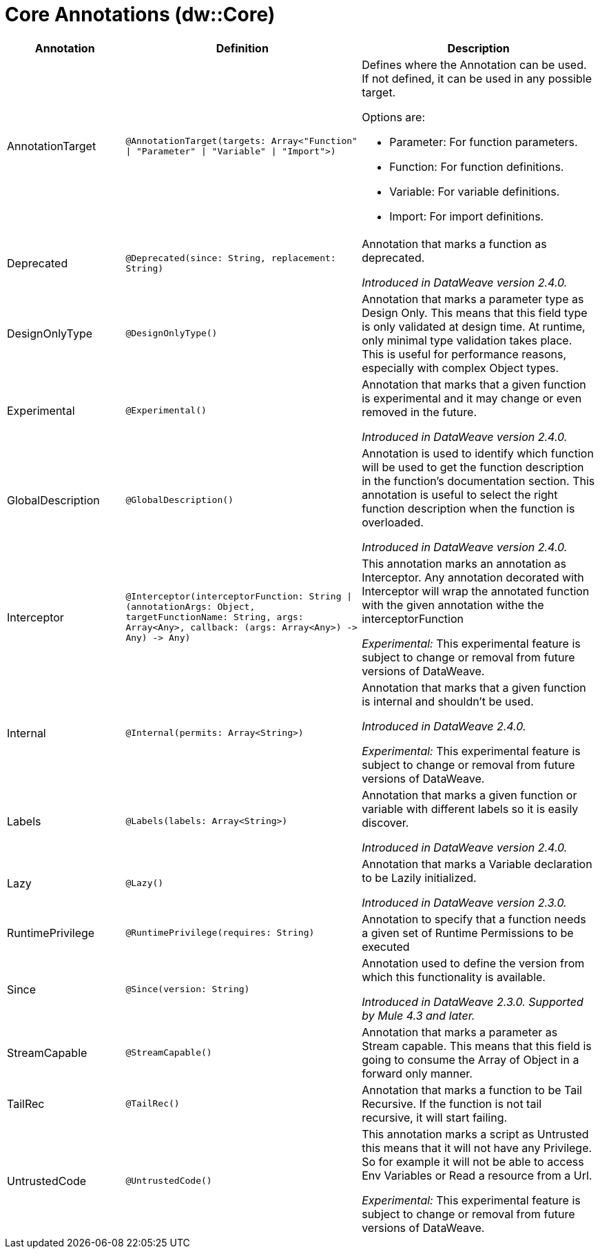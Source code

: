 = Core Annotations (dw::Core)

[%header, cols="1,2a,2a"]
|===
| Annotation | Definition | Description

| AnnotationTarget
| `@AnnotationTarget&#40;targets: Array<"Function" &#124; "Parameter" &#124; "Variable" &#124; "Import"&#62;&#41;`
| Defines where the Annotation can be used. If not defined, it can be used in any possible target.


Options are:

* Parameter: For function parameters.
* Function: For function definitions.
* Variable: For variable definitions.
* Import: For import definitions.

| Deprecated
| `@Deprecated&#40;since: String, replacement: String&#41;`
| Annotation that marks a function as deprecated.


_Introduced in DataWeave version 2.4.0._

| DesignOnlyType
| `@DesignOnlyType&#40;&#41;`
| Annotation that marks a parameter type as Design Only. This means that this
field type is only validated at design time. At runtime, only minimal
type validation takes place. This is useful for performance reasons,
especially with complex Object types.

| Experimental
| `@Experimental&#40;&#41;`
| Annotation that marks that a given function is experimental and it may change or even removed in the future.


_Introduced in DataWeave version 2.4.0._

| GlobalDescription
| `@GlobalDescription&#40;&#41;`
| Annotation is used to identify which function will be used to get the function description
in the function's documentation section.
This annotation is useful to select the right function description when the function is overloaded.


_Introduced in DataWeave version 2.4.0._

| Interceptor
| `@Interceptor&#40;interceptorFunction: String &#124; &#40;annotationArgs: Object, targetFunctionName: String, args: Array<Any&#62;, callback: &#40;args: Array<Any&#62;&#41; &#45;&#62; Any&#41; &#45;&#62; Any&#41;`
| This annotation marks an annotation as Interceptor.
Any annotation decorated with Interceptor will wrap the annotated function with the given annotation
withe the interceptorFunction


_Experimental:_ This experimental feature is subject to change or removal from future versions of DataWeave.

| Internal
| `@Internal&#40;permits: Array<String&#62;&#41;`
| Annotation that marks that a given function is internal and shouldn't be used.


_Introduced in DataWeave 2.4.0._


_Experimental:_ This experimental feature is subject to change or removal from future versions of DataWeave.

| Labels
| `@Labels&#40;labels: Array<String&#62;&#41;`
| Annotation that marks a given function or variable with different labels so it is easily discover.


_Introduced in DataWeave version 2.4.0._

| Lazy
| `@Lazy&#40;&#41;`
| Annotation that marks a Variable declaration to be Lazily initialized.


_Introduced in DataWeave version 2.3.0._

| RuntimePrivilege
| `@RuntimePrivilege&#40;requires: String&#41;`
| Annotation to specify that a function needs a given set of Runtime Permissions to be executed

| Since
| `@Since&#40;version: String&#41;`
| Annotation used to define the version from which this functionality is available.


_Introduced in DataWeave 2.3.0. Supported by Mule 4.3 and later._

| StreamCapable
| `@StreamCapable&#40;&#41;`
| Annotation that marks a parameter as Stream capable. This means that this
field is going to consume the Array of Object in a forward only manner.

| TailRec
| `@TailRec&#40;&#41;`
| Annotation that marks a function to be Tail Recursive. If the function is not
tail recursive, it will start failing.

| UntrustedCode
| `@UntrustedCode&#40;&#41;`
| This annotation marks a script as Untrusted this means that it will not have any Privilege.
So for example it will not be able to access Env Variables or Read a resource from a Url.


_Experimental:_ This experimental feature is subject to change or removal from future versions of DataWeave.
|===

